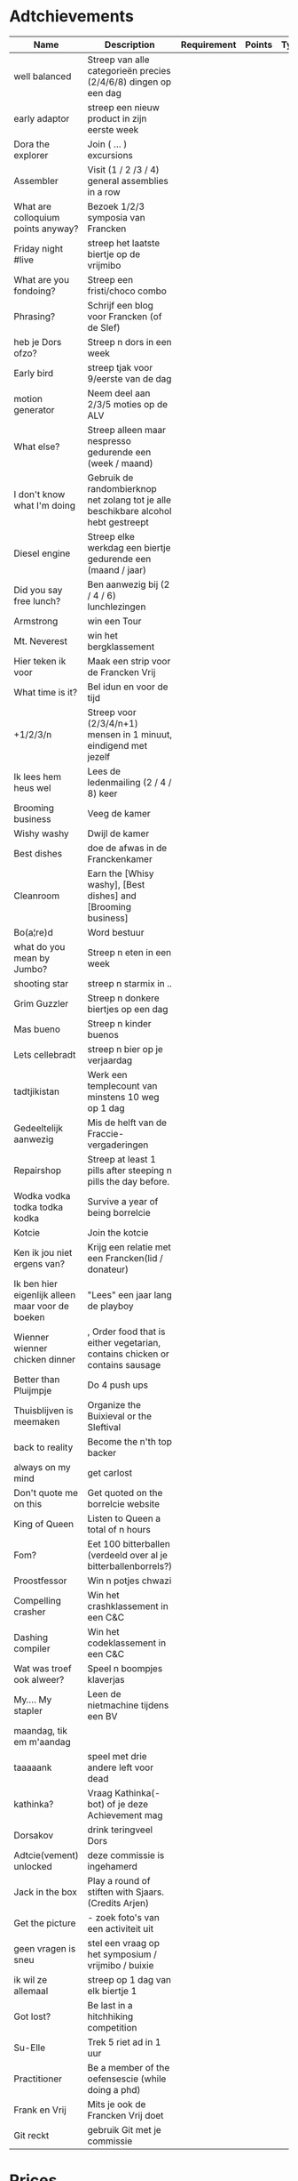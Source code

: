 * Adtchievements

|--------------------------------------------------+-------------------------------------------------------------------------------------+-------------+--------+------+---------------+------|
| Name                                             | Description                                                                         | Requirement | Points | Type | Adtchievement | logo |
|--------------------------------------------------+-------------------------------------------------------------------------------------+-------------+--------+------+---------------+------|
| well balanced                                    | Streep van alle categorieën precies (2/4/6/8) dingen op een dag                     |             |        |      |               |      |
| early adaptor                                    | streep een nieuw product in zijn eerste week                                        |             |        |      |               |      |
| Dora the explorer                                | Join ( ... ) excursions                                                             |             |        |      |               |      |
| Assembler                                        | Visit (1 / 2 /3 / 4) general assemblies in a row                                    |             |        |      |               |      |
| What are colloquium points anyway?               | Bezoek 1/2/3 symposia van Francken                                                  |             |        |      |               |      |
| Friday night #live                               | streep het laatste biertje op de vrijmibo                                           |             |        |      |               |      |
| What are you fondoing?                           | Streep een fristi/choco combo                                                       |             |        |      |               |      |
| Phrasing?                                        | Schrijf een blog voor Francken (of de Slef)                                         |             |        |      |               |      |
| heb je Dors ofzo?                                | Streep n dors in een week                                                           |             |        |      |               |      |
| Early bird                                       | streep tjak voor 9/eerste van de dag                                                |             |        |      |               |      |
| motion generator                                 | Neem deel aan 2/3/5 moties op de ALV                                                |             |        |      |               |      |
| What else?                                       | Streep alleen maar nespresso gedurende een (week / maand)                           |             |        |      |               |      |
| I don't know what I'm doing                      | Gebruik de randombierknop net zolang tot je alle beschikbare alcohol hebt gestreept |             |        |      |               |      |
| Diesel engine                                    | Streep elke werkdag een biertje gedurende een (maand / jaar)                        |             |        |      |               |      |
| Did you say free lunch?                          | Ben aanwezig bij (2 / 4 / 6) lunchlezingen                                          |             |        |      |               |      |
| Armstrong                                        | win een Tour                                                                        |             |        |      |               |      |
| Mt. Neverest                                     | win het bergklassement                                                              |             |        |      |               |      |
| Hier teken ik voor                               | Maak een strip voor de Francken Vrij                                                |             |        |      |               |      |
| What time is it?                                 | Bel idun en voor de tijd                                                            |             |        |      |               |      |
| +1/2/3/n                                         | Streep voor (2/3/4/n+1) mensen in 1 minuut, eindigend met jezelf                    |             |        |      |               |      |
| Ik lees hem heus wel                             | Lees de ledenmailing (2 / 4 / 8) keer                                               |             |        |      |               |      |
| Brooming business                                | Veeg de kamer                                                                       |             |        |      |               |      |
| Wishy washy                                      | Dwijl de kamer                                                                      |             |        |      |               |      |
| Best dishes                                      | doe de afwas in de Franckenkamer                                                    |             |        |      |               |      |
| Cleanroom                                        | Earn the [Whisy washy], [Best dishes] and [Brooming business]                       |             |        |      |               |      |
| Bo(a¦re)d                                        | Word bestuur                                                                        |             |        |      |               |      |
| what do you mean by Jumbo?                       | Streep n eten in een week                                                           |             |        |      |               |      |
| shooting star                                    | streep n starmix in ..                                                              |             |        |      |               |      |
| Grim Guzzler                                     | Streep n donkere biertjes op een dag                                                |             |        |      |               |      |
| Mas bueno                                        | Streep n kinder buenos                                                              |             |        |      |               |      |
| Lets cellebradt                                  | streep n bier op je verjaardag                                                      |             |        |      |               |      |
| tadtjikistan                                     | Werk een templecount van minstens 10 weg op 1 dag                                   |             |        |      |               |      |
| Gedeeltelijk aanwezig                            | Mis de helft van de Fraccie-vergaderingen                                           |             |        |      |               |      |
| Repairshop                                       | Streep at least 1 pills after steeping n pills the day before.                      |             |        |      |               |      |
| Wodka vodka todka todka kodka                    | Survive a year of being borrelcie                                                   |             |        |      |               |      |
| Kotcie                                           | Join the kotcie                                                                     |             |        |      |               |      |
| Ken ik jou niet ergens van?                      | Krijg een relatie met een Francken(lid / donateur)                                  |             |        |      |               |      |
| Ik ben hier eigenlijk alleen maar voor de boeken | "Lees" een jaar lang de playboy                                                     |             |        |      |               |      |
| Wienner wienner chicken dinner                   | , Order food that is either vegetarian, contains chicken or contains sausage        |             |        |      |               |      |
| Better than Pluijmpje                            | Do 4 push ups                                                                       |             |        |      |               |      |
| Thuisblijven is meemaken                         | Organize the Buixieval or the Sleftival                                             |             |        |      |               |      |
| back to reality                                  | Become the n'th top backer                                                          |             |        |      |               |      |
| always on my mind                                | get carlost                                                                         |             |        |      |               |      |
| Don't quote me on this                           | Get quoted on the borrelcie website                                                 |             |        |      |               |      |
| King of Queen                                    | Listen to Queen a total of n hours                                                  |             |        |      |               |      |
| Fom?                                             | Eet 100 bitterballen (verdeeld over al je bitterballenborrels?)                     |             |        |      |               |      |
| Proostfessor                                     | Win n potjes chwazi                                                                 |             |        |      |               |      |
| Compelling crasher                               | Win het crashklassement in een C&C                                                  |             |        |      |               |      |
| Dashing compiler                                 | Win het codeklassement in een C&C                                                   |             |        |      |               |      |
| Wat was troef ook alweer?                        | Speel n boompjes klaverjas                                                          |             |        |      |               |      |
| My.... My stapler                                | Leen de nietmachine tijdens een BV                                                  |             |        |      |               |      |
| maandag, tik em m'aandag                         |                                                                                     |             |        |      |               |      |
| taaaaank                                         | speel met drie andere left voor dead                                                |             |        |      |               |      |
| kathinka?                                        | Vraag Kathinka(-bot)  of je deze Achievement mag                                    |             |        |      |               |      |
| Dorsakov                                         | drink teringveel Dors                                                               |             |        |      |               |      |
| Adtcie(vement) unlocked                          | deze commissie is ingehamerd                                                        |             |        |      |               |      |
| Jack in the box                                  | Play a round of stiften with Sjaars. (Credits Arjen)                                |             |        |      |               |      |
| Get the picture                                  | - zoek foto's van een activiteit uit                                                |             |        |      |               |      |
| geen vragen is sneu                              | stel een vraag op het symposium / vrijmibo  / buixie                                |             |        |      |               |      |
| ik wil ze allemaal                               | streep op 1 dag van elk biertje 1                                                   |             |        |      |               |      |
| Got lost?                                        | Be last in a hitchhiking competition                                                |             |        |      |               |      |
| Su-Elle                                          | Trek 5 riet ad in 1 uur                                                             |             |        |      |               |      |
| Practitioner                                     | Be a member of the oefensescie (while doing a phd)                                  |             |        |      |               |      |
| Frank en Vrij                                    | Mits je ook de Francken Vrij doet                                                   |             |        |      |               |      |
| Git reckt                                        | gebruik Git met je commissie                                                        |             |        |      |               |      |

* Prices

Gouden afwasborstel
